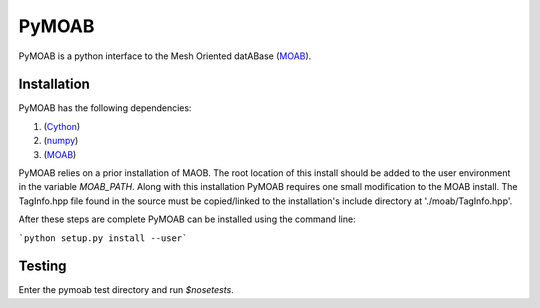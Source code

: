 PyMOAB
======

PyMOAB is a python interface to the Mesh Oriented datABase (`MOAB <http://sigma.mcs.anl.gov/moab-library/>`_).

Installation
------------

PyMOAB has the following dependencies:

1. (`Cython <http://cython.org/>`_)
2. (`numpy <http://www.numpy.org/>`_)
3. (`MOAB <http://sigma.mcs.anl.gov/moab-library/>`_)

PyMOAB relies on a prior installation of MAOB. The root location of this install should be added to the user environment in the variable `MOAB_PATH`. Along with this installation PyMOAB requires one small modification to the MOAB install. The TagInfo.hpp file found in the source must be copied/linked to the installation's include directory at './moab/TagInfo.hpp'.

After these steps are complete PyMOAB can be installed using the command line:

```python setup.py install --user```

Testing
-------

Enter the pymoab test directory and run `$nosetests`.
